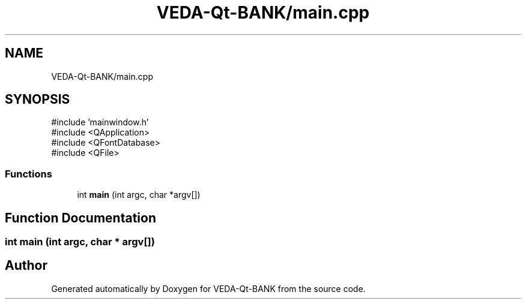 .TH "VEDA-Qt-BANK/main.cpp" 3 "VEDA-Qt-BANK" \" -*- nroff -*-
.ad l
.nh
.SH NAME
VEDA-Qt-BANK/main.cpp
.SH SYNOPSIS
.br
.PP
\fR#include 'mainwindow\&.h'\fP
.br
\fR#include <QApplication>\fP
.br
\fR#include <QFontDatabase>\fP
.br
\fR#include <QFile>\fP
.br

.SS "Functions"

.in +1c
.ti -1c
.RI "int \fBmain\fP (int argc, char *argv[])"
.br
.in -1c
.SH "Function Documentation"
.PP 
.SS "int main (int argc, char * argv[])"

.SH "Author"
.PP 
Generated automatically by Doxygen for VEDA-Qt-BANK from the source code\&.
